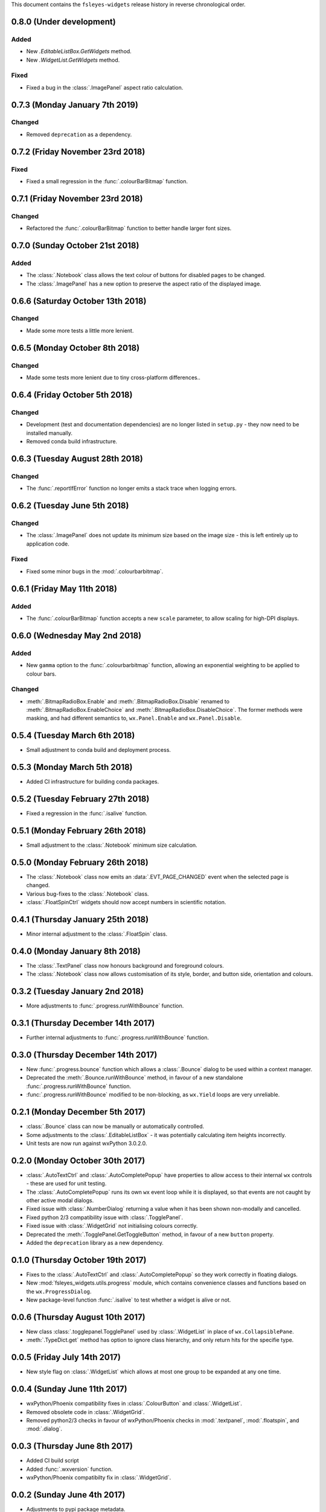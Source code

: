 This document contains the ``fsleyes-widgets`` release history in reverse
chronological order.


0.8.0 (Under development)
-------------------------


Added
^^^^^


* New `.EditableListBox.GetWidgets` method.
* New `.WidgetList.GetWidgets` method.


Fixed
^^^^^


* Fixed a bug in the :class:`.ImagePanel` aspect ratio calculation.


0.7.3 (Monday January 7th 2019)
-------------------------------


Changed
^^^^^^^


* Removed ``deprecation`` as a dependency.


0.7.2 (Friday November 23rd 2018)
---------------------------------


Fixed
^^^^^


* Fixed a small regression in the :func:`.colourBarBitmap` function.


0.7.1 (Friday November 23rd 2018)
---------------------------------


Changed
^^^^^^^


* Refactored the :func:`.colourBarBitmap` function to better handle larger
  font sizes.


0.7.0 (Sunday October 21st 2018)
--------------------------------


Added
^^^^^


* The :class:`.Notebook` class allows the text colour of buttons for
  disabled pages to be changed.
* The :class:`.ImagePanel` has a new option to preserve the aspect
  ratio of the displayed image.


0.6.6 (Saturday October 13th 2018)
----------------------------------


Changed
^^^^^^^


* Made some more tests a little more lenient.



0.6.5 (Monday October 8th 2018)
-------------------------------


Changed
^^^^^^^


* Made some tests more lenient due to tiny cross-platform differences..


0.6.4 (Friday October 5th 2018)
-------------------------------


Changed
^^^^^^^


* Development (test and documentation dependencies) are no longer listed
  in ``setup.py`` - they now need to be installed manually.
* Removed conda build infrastructure.


0.6.3 (Tuesday August 28th 2018)
--------------------------------


Changed
^^^^^^^


* The :func:`.reportIfError` function no longer emits a stack trace when
  logging errors.


0.6.2 (Tuesday June 5th 2018)
-----------------------------


Changed
^^^^^^^


* The :class:`.ImagePanel` does not update its minimum size based on the image
  size - this is left entirely up to application code.


Fixed
^^^^^


* Fixed some minor bugs in the :mod:`.colourbarbitmap`.


0.6.1 (Friday May 11th 2018)
----------------------------


Added
^^^^^


* The :func:`.colourBarBitmap` function accepts a new ``scale`` parameter,
  to allow scaling for high-DPI displays.


0.6.0 (Wednesday May 2nd 2018)
------------------------------


Added
^^^^^


* New ``gamma`` option to the :func:`.colourbarbitmap` function, allowing
  an exponential weighting to be applied to colour bars.


Changed
^^^^^^^


* :meth:`.BitmapRadioBox.Enable` and :meth:`.BitmapRadioBox.Disable` renamed
  to :meth:`.BitmapRadioBox.EnableChoice` and
  :meth:`.BitmapRadioBox.DisableChoice`. The former methods were masking,
  and had different semantics to, ``wx.Panel.Enable`` and ``wx.Panel.Disable``.


0.5.4 (Tuesday March 6th 2018)
------------------------------


* Small adjustment to conda build and deployment process.


0.5.3 (Monday March 5th 2018)
-----------------------------


* Added CI infrastructure for building conda packages.


0.5.2 (Tuesday February 27th 2018)
----------------------------------


* Fixed a regression in the :func:`.isalive` function.



0.5.1 (Monday February 26th 2018)
---------------------------------


* Small adjustment to the :class:`.Notebook` minimum size calculation.


0.5.0 (Monday February 26th 2018)
---------------------------------


* The :class:`.Notebook` class now emits an :data:`.EVT_PAGE_CHANGED` event
  when the selected page is changed.
* Various bug-fixes to the :class:`.Notebook` class.
* :class:`.FloatSpinCtrl` widgets should now accept numbers in scientific
  notation.


0.4.1 (Thursday January 25th 2018)
----------------------------------


* Minor internal adjustment to the :class:`.FloatSpin` class.


0.4.0 (Monday January 8th 2018)
-------------------------------


* The :class:`.TextPanel` class now honours background and foreground colours.
* The :class:`.Notebook` class now allows customisation of its style, border,
  and button side, orientation and colours.


0.3.2 (Tuesday January 2nd 2018)
--------------------------------


* More adjustments to :func:`.progress.runWithBounce` function.


0.3.1 (Thursday December 14th 2017)
-----------------------------------


* Further internal adjustments to :func:`.progress.runWithBounce` function.


0.3.0 (Thursday December 14th 2017)
-----------------------------------


* New :func:`.progress.bounce` function which allows a :class:`.Bounce`
  dialog to be used within a context manager.
* Deprecated the :meth:`.Bounce.runWithBounce` method, in favour of a
  new standalone :func:`.progress.runWithBounce` function.
* :func:`.progress.runWithBounce` modified to be non-blocking, as
  ``wx.Yield`` loops are very unreliable.


0.2.1 (Monday December 5th 2017)
--------------------------------


* :class:`.Bounce` class can now be manually or automatically controlled.
* Some adjustments to the :class:`.EditableListBox` - it was potentially
  calculating item heights incorrectly.
* Unit tests are now run against wxPython 3.0.2.0.


0.2.0 (Monday October 30th 2017)
--------------------------------


* :class:`.AutoTextCtrl` and :class:`.AutoCompletePopup` have properties to
  allow access to their internal ``wx`` controls - these are used for unit
  testing.
* The :class:`.AutoCompletePopup` runs its own ``wx`` event loop while it is
  displayed, so that events are not caught by other active modal dialogs.
* Fixed issue with :class:`.NumberDialog` returning a value when it has
  been shown non-modally and cancelled.
* Fixed python 2/3 compatibility issue with :class:`.TogglePanel`.
* Fixed issue with :class:`.WidgetGrid` not initialising colours correctly.
* Deprecated the :meth:`.TogglePanel.GetToggleButton` method, in favour of a
  new ``button`` property.
* Added the  ``deprecation`` library as a new dependency.


0.1.0 (Thursday October 19th 2017)
----------------------------------


* Fixes to the :class:`.AutoTextCtrl` and :class:`.AutoCompletePopup` so they
  work correctly in floating dialogs.
* New :mod:`fsleyes_widgets.utils.progress` module, which contains convenience
  classes and functions based on the ``wx.ProgressDialog``.
* New package-level function :func:`.isalive` to test whether a widget is
  alive or not.


0.0.6 (Thursday August 10th 2017)
---------------------------------


* New class :class:`.togglepanel.TogglePanel` used by :class:`.WidgetList` in
  place of ``wx.CollapsiblePane``.
* :meth:`.TypeDict.get` method has option to ignore class hierarchy, and only
  return hits for the specifie type.


0.0.5 (Friday July 14th 2017)
-----------------------------


* New style flag on :class:`.WidgetList` which allows at most one group to be
  expanded at any one time.


0.0.4 (Sunday June 11th 2017)
-----------------------------


* wxPython/Phoenix compatibility fixes in :class:`.ColourButton` and
  :class:`.WidgetList`.
* Removed obsolete code in :class:`.WidgetGrid`.
* Removed python2/3 checks in favour of wxPython/Phoenix checks in
  :mod:`.textpanel`, :mod:`.floatspin`, and :mod:`.dialog`.


0.0.3 (Thursday June 8th 2017)
------------------------------


* Added CI build script
* Added :func:`.wxversion` function.
* wxPython/Phoenix compatibilty fix in :class:`.WidgetGrid`.


0.0.2 (Sunday June 4th 2017)
----------------------------


* Adjustments to pypi package metadata.



0.0.1 (Saturday May 27th 2017)
------------------------------


* First public release as part of FSLeyes 0.11.0
